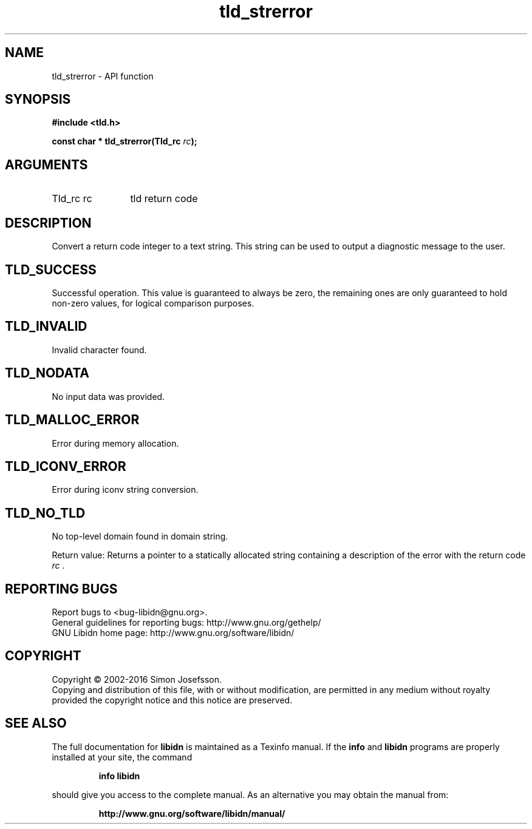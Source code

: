 .\" DO NOT MODIFY THIS FILE!  It was generated by gdoc.
.TH "tld_strerror" 3 "1.34" "libidn" "libidn"
.SH NAME
tld_strerror \- API function
.SH SYNOPSIS
.B #include <tld.h>
.sp
.BI "const char * tld_strerror(Tld_rc " rc ");"
.SH ARGUMENTS
.IP "Tld_rc rc" 12
tld return code
.SH "DESCRIPTION"
Convert a return code integer to a text string.  This string can be
used to output a diagnostic message to the user.
.SH "TLD_SUCCESS"
Successful operation.  This value is guaranteed to
always be zero, the remaining ones are only guaranteed to hold
non\-zero values, for logical comparison purposes.
.SH "TLD_INVALID"
Invalid character found.
.SH "TLD_NODATA"
No input data was provided.
.SH "TLD_MALLOC_ERROR"
Error during memory allocation.
.SH "TLD_ICONV_ERROR"
Error during iconv string conversion.
.SH "TLD_NO_TLD"
No top\-level domain found in domain string.

Return value: Returns a pointer to a statically allocated string
containing a description of the error with the return code  \fIrc\fP .
.SH "REPORTING BUGS"
Report bugs to <bug-libidn@gnu.org>.
.br
General guidelines for reporting bugs: http://www.gnu.org/gethelp/
.br
GNU Libidn home page: http://www.gnu.org/software/libidn/

.SH COPYRIGHT
Copyright \(co 2002-2016 Simon Josefsson.
.br
Copying and distribution of this file, with or without modification,
are permitted in any medium without royalty provided the copyright
notice and this notice are preserved.
.SH "SEE ALSO"
The full documentation for
.B libidn
is maintained as a Texinfo manual.  If the
.B info
and
.B libidn
programs are properly installed at your site, the command
.IP
.B info libidn
.PP
should give you access to the complete manual.
As an alternative you may obtain the manual from:
.IP
.B http://www.gnu.org/software/libidn/manual/
.PP
